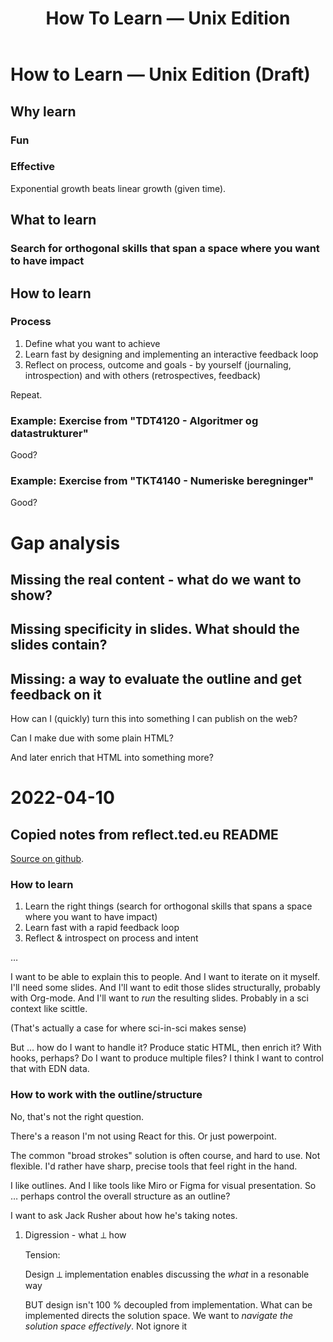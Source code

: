 #+title: How To Learn — Unix Edition

* How to Learn — Unix Edition (Draft)
** Why learn
*** Fun
*** Effective
Exponential growth beats linear growth (given time).
** What to learn
*** Search for orthogonal skills that span a space where you want to have impact
** How to learn
*** Process
1. Define what you want to achieve
2. Learn fast by designing and implementing an interactive feedback loop
3. Reflect on process, outcome and goals - by yourself (journaling,
   introspection) and with others (retrospectives, feedback)

Repeat.
*** Example: Exercise from "TDT4120 - Algoritmer og datastrukturer"
Good?
*** Example: Exercise from "TKT4140 - Numeriske beregninger"
Good?
* Gap analysis
** Missing the real content - what do we want to show?
** Missing specificity in slides. What should the slides contain?
** Missing: a way to evaluate the outline and get feedback on it
How can I (quickly) turn this into something I can publish on the web?

Can I make due with some plain HTML?

And later enrich that HTML into something more?
* 2022-04-10

** Copied notes from reflect.ted.eu README

[[https://github.com/teodorlu/reflect.teod.eu/blob/2ef748baaed2e753ffbb1c4630f31f0b8d4882e9/README.org#L3-L46][Source on github]].

*** How to learn

1. Learn the right things (search for orthogonal skills that spans a space where
   you want to have impact)
2. Learn fast with a rapid feedback loop
3. Reflect & introspect on process and intent

...

I want to be able to explain this to people. And I want to iterate on it myself.
I'll need some slides. And I'll want to edit those slides structurally, probably
with Org-mode. And I'll want to /run/ the resulting slides. Probably in a sci
context like scittle.

(That's actually a case for where sci-in-sci makes sense)

But ... how do I want to handle it? Produce static HTML, then enrich it? With
hooks, perhaps? Do I want to produce multiple files? I think I want to control
that with EDN data.

*** How to work with the outline/structure

No, that's not the right question.

There's a reason I'm not using React for this. Or just powerpoint.

The common "broad strokes" solution is often course, and hard to use. Not
flexible. I'd rather have sharp, precise tools that feel right in the hand.

I like outlines. And I like tools like Miro or Figma for visual presentation. So
... perhaps control the overall structure as an outline?

I want to ask Jack Rusher about how he's taking notes.

**** Digression - what ⟂ how

Tension:

Design ⟂ implementation enables discussing the /what/ in a resonable way

BUT design isn't 100 % decoupled from implementation. What can be implemented
directs the solution space. We want to /navigate the solution space
effectively/. Not ignore it

